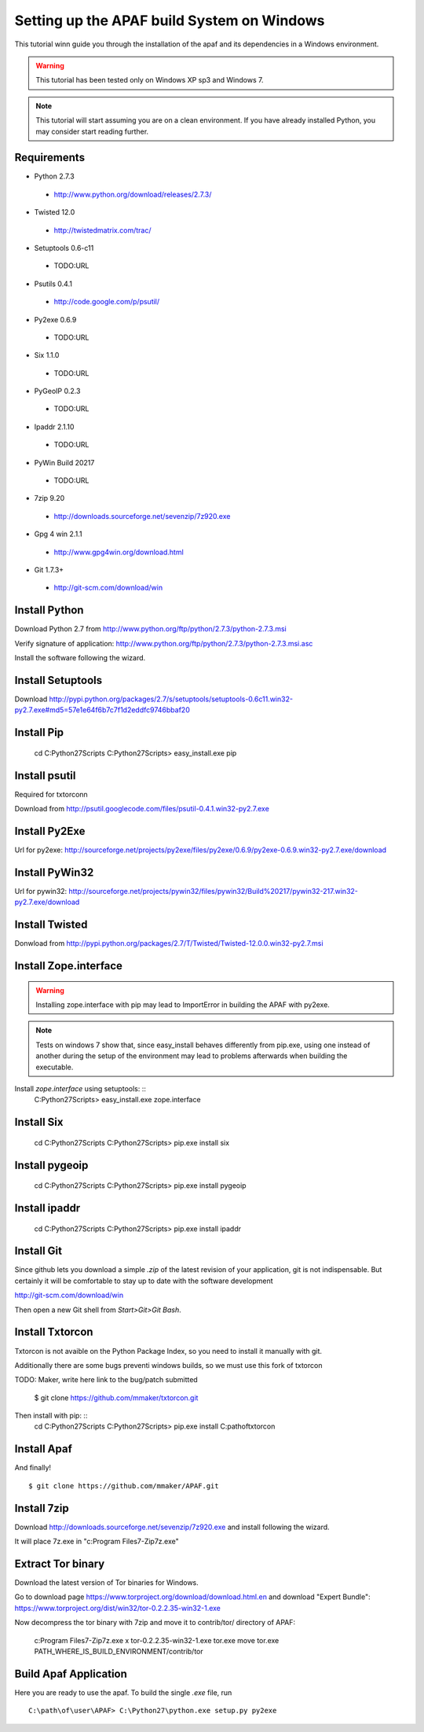 ===========================================
Setting up the APAF build System on Windows
===========================================

This tutorial winn guide you through the installation of the apaf and its
dependencies in a Windows environment.

.. warning ::
    This tutorial has been tested only on Windows XP sp3 and Windows 7.

.. note ::
    This tutorial will start assuming you are on a clean environment. If you
    have already installed Python, you may consider start reading further.


Requirements
-------------
* Python 2.7.3
 * http://www.python.org/download/releases/2.7.3/
* Twisted 12.0
 * http://twistedmatrix.com/trac/
* Setuptools 0.6-c11 
 * TODO:URL
* Psutils 0.4.1
 * http://code.google.com/p/psutil/
* Py2exe 0.6.9
 * TODO:URL
* Six 1.1.0
 * TODO:URL
* PyGeoIP 0.2.3
 * TODO:URL
* Ipaddr 2.1.10
 * TODO:URL
* PyWin Build 20217
 * TODO:URL
* 7zip 9.20
 * http://downloads.sourceforge.net/sevenzip/7z920.exe
* Gpg 4 win 2.1.1 
 * http://www.gpg4win.org/download.html
* Git 1.7.3+
 * http://git-scm.com/download/win

Install Python
------------------
Download Python 2.7 from http://www.python.org/ftp/python/2.7.3/python-2.7.3.msi

Verify signature of application: http://www.python.org/ftp/python/2.7.3/python-2.7.3.msi.asc

Install the software following the wizard.

Install Setuptools
----------

Download http://pypi.python.org/packages/2.7/s/setuptools/setuptools-0.6c11.win32-py2.7.exe#md5=57e1e64f6b7c7f1d2eddfc9746bbaf20

Install Pip
----------

    cd C:\Python27\Scripts
    C:\Python27\Scripts> easy_install.exe pip

Install psutil
--------------
Required for txtorconn

Download from http://psutil.googlecode.com/files/psutil-0.4.1.win32-py2.7.exe

Install Py2Exe
--------------
Url for py2exe: http://sourceforge.net/projects/py2exe/files/py2exe/0.6.9/py2exe-0.6.9.win32-py2.7.exe/download


Install PyWin32
---------------
Url for pywin32: http://sourceforge.net/projects/pywin32/files/pywin32/Build%20217/pywin32-217.win32-py2.7.exe/download

Install Twisted
---------------

Donwload from http://pypi.python.org/packages/2.7/T/Twisted/Twisted-12.0.0.win32-py2.7.msi


Install Zope.interface
----------------------
.. warning ::
    Installing zope.interface with pip may lead to ImportError in building the
    APAF with py2exe.

.. note ::
    Tests on windows 7 show that, since easy_install behaves differently from
    pip.exe, using one instead of another during the setup of the environment
    may lead to problems afterwards when building the executable.

Install `zope.interface` using setuptools: ::
    C:\Python27\Scripts> easy_install.exe zope.interface

Install Six
-----------
    cd C:\Python27\Scripts
    C:\Python27\Scripts> pip.exe install six

Install pygeoip
---------------
    cd C:\Python27\Scripts
    C:\Python27\Scripts> pip.exe install pygeoip

Install ipaddr
--------------
    cd C:\Python27\Scripts
    C:\Python27\Scripts> pip.exe install ipaddr



Install Git
-----------
Since github lets you download a simple `.zip`  of the latest revision of your
application, git is not indispensable. But certainly it will be comfortable to
stay up to date with the software development

http://git-scm.com/download/win

Then open a new Git shell from `Start>Git>Git Bash`.


Install Txtorcon
----------------
Txtorcon is not avaible on the Python Package Index, so you need to install it
manually with git.

Additionally there are some bugs preventi windows builds, so we must use this fork of txtorcon ::

TODO: Maker, write here link to the bug/patch submitted

    $ git clone https://github.com/mmaker/txtorcon.git

Then install with pip: ::
    cd C:\Python27\Scripts
    C:\Python27\Scripts> pip.exe install C:\path\of\txtorcon\


Install Apaf
------------

And finally! ::

    $ git clone https://github.com/mmaker/APAF.git

Install 7zip
-----------
Download http://downloads.sourceforge.net/sevenzip/7z920.exe and install following the wizard.

It will place 7z.exe in "c:\Program Files\7-Zip\7z.exe"

Extract Tor binary
------------------

Download the latest version of Tor binaries for Windows.

Go to download page https://www.torproject.org/download/download.html.en and download "Expert Bundle":
https://www.torproject.org/dist/win32/tor-0.2.2.35-win32-1.exe

Now decompress the tor binary with 7zip and move it to contrib/tor/ directory of APAF:

    c:\Program Files\7-Zip\7z.exe x tor-0.2.2.35-win32-1.exe tor.exe
    move tor.exe PATH_WHERE_IS_BUILD_ENVIRONMENT/contrib/tor 


Build Apaf Application
----------------------
Here you are ready to use the apaf. To build the single `.exe` file, run  ::

    C:\path\of\user\APAF> C:\Python27\python.exe setup.py py2exe



